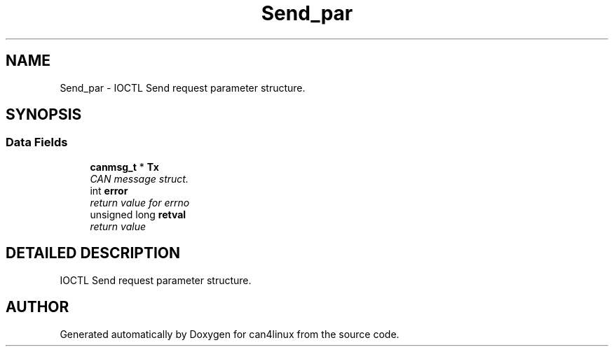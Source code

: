 .TH "Send_par" 3 "1 Dec 2002" "can4linux" \" -*- nroff -*-
.ad l
.nh
.SH NAME
Send_par \- IOCTL Send request parameter structure. 
.SH SYNOPSIS
.br
.PP
.SS "Data Fields"

.in +1c
.ti -1c
.RI "\fBcanmsg_t\fP * \fBTx\fP"
.br
.RI "\fICAN message struct.\fP"
.ti -1c
.RI "int \fBerror\fP"
.br
.RI "\fIreturn value for errno\fP"
.ti -1c
.RI "unsigned long \fBretval\fP"
.br
.RI "\fIreturn value\fP"
.in -1c
.SH "DETAILED DESCRIPTION"
.PP 
IOCTL Send request parameter structure.
.PP


.SH "AUTHOR"
.PP 
Generated automatically by Doxygen for can4linux from the source code.
